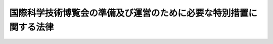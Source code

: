 .. _S56HO024:

==================================================================
国際科学技術博覧会の準備及び運営のために必要な特別措置に関する法律
==================================================================

.. raw:: html
    
    
    <b>国際科学技術博覧会の準備及び運営のために必要な特別措置に関する法律<br>
    （昭和五十六年四月十七日法律第二十四号）</b><br><br><div align="right">最終改正：平成一一年六月一六日法律第七六号</div><br><p>
    </p><div class="arttitle"><a name="1000000000000000000000000000000000000000000000000100000000000000000000000000000">（趣旨）</a>
    </div><div class="item"><b>第一条</b>
    <a name="1000000000000000000000000000000000000000000000000100000000001000000000000000000"></a>
    　この法律は、昭和六十年に開催される国際科学技術博覧会（以下「博覧会」という。）の円滑な準備及び運営に資するため必要な特別措置について定めるものとする。
    </div>
    
    <p>
    </p><div class="arttitle"><a name="1000000000000000000000000000000000000000000000000200000000000000000000000000000">（国の補助）</a>
    </div><div class="item"><b>第二条</b>
    <a name="1000000000000000000000000000000000000000000000000200000000001000000000000000000"></a>
    　国は、財団法人国際科学技術博覧会協会（以下「博覧会協会」という。）に対し、博覧会の準備又は運営に要する経費について、予算の範囲内において、その一部を補助することができる。
    </div>
    
    <p>
    </p><div class="arttitle"><a name="1000000000000000000000000000000000000000000000000300000000000000000000000000000">（寄附金つき郵便葉書等の発行の特例）</a>
    </div><div class="item"><b>第三条</b>
    <a name="1000000000000000000000000000000000000000000000000300000000001000000000000000000"></a>
    　お年玉等付郵便葉書及び寄附金付郵便葉書等の発売並びに寄附金の処理に関する法律（昭和二十四年法律第二百二十四号）第五条第一項に規定する寄附金つき郵便葉書等は、同条第二項に規定するもののほか、博覧会協会が調達する博覧会の準備及び運営に必要な資金（以下「博覧会準備等資金」という。）に充てることを寄附目的として発行することができる。この場合においては、博覧会協会を同項の団体とみなして、同法の規定を適用する。
    </div>
    
    <p>
    </p><div class="arttitle"><a name="1000000000000000000000000000000000000000000000000400000000000000000000000000000">（日本国有鉄道の援助）</a>
    </div><div class="item"><b>第四条</b>
    <a name="1000000000000000000000000000000000000000000000000400000000001000000000000000000"></a>
    　日本国有鉄道は、広告事業を行う者が、日本国有鉄道の管理する施設を利用して広告事業を行う場合において、当該事業による収入金の全部又は一部を、博覧会準備等資金に充てることを寄附目的として博覧会協会に寄附するときは、当該事業の遂行に関し、便宜の供与その他の援助を行うことができる。
    </div>
    
    <p>
    </p><div class="item"><b><a name="1000000000000000000000000000000000000000000000000500000000000000000000000000000">第五条</a>
    </b>
    <a name="1000000000000000000000000000000000000000000000000500000000001000000000000000000"></a>
    　削除
    </div>
    
    <p>
    </p><div class="arttitle"><a name="1000000000000000000000000000000000000000000000000600000000000000000000000000000">（博覧会協会の職員に係る退職手当の特例等）</a>
    </div><div class="i要しない者を除く。次項において同じ。）は、&lt;A HREF=" target="inyo">国家公務員退職手当法
    （昭和二十八年法律第百八十二号）<a href="/cgi-bin/idxrefer.cgi?H_FILE=%8f%ba%93%f1%94%aa%96%40%88%ea%94%aa%93%f1&amp;REF_NAME=%91%e6%8e%b5%8f%f0%82%cc%93%f1%91%e6%88%ea%8d%80&amp;ANCHOR_F=1000000000000000000000000000000000000000000000000700200000001000000000000000000&amp;ANCHOR_T=1000000000000000000000000000000000000000000000000700200000001000000000000000000#1000000000000000000000000000000000000000000000000700200000001000000000000000000" target="inyo">第七条の二第一項</a>
    に規定する公庫等職員とみなして、<a href="/cgi-bin/idxrefer.cgi?H_FILE=%8f%ba%93%f1%94%aa%96%40%88%ea%94%aa%93%f1&amp;REF_NAME=%93%af%8f%f0&amp;ANCHOR_F=1000000000000000000000000000000000000000000000000700200000000000000000000000000&amp;ANCHOR_T=1000000000000000000000000000000000000000000000000700200000000000000000000000000#1000000000000000000000000000000000000000000000000700200000000000000000000000000" target="inyo">同条</a>
    の規定を適用する。
    </div>
    <div class="item"><b><a name="1000000000000000000000000000000000000000000000000600000000002000000000000000000">２</a>
    </b>
    　博覧会協会又は博覧会協会の職員は、<a href="/cgi-bin/idxrefer.cgi?H_FILE=%8f%ba%8e%4f%8e%4f%96%40%88%ea%93%f1%94%aa&amp;REF_NAME=%8d%91%89%c6%8c%f6%96%b1%88%f5%8b%a4%8d%cf%91%67%8d%87%96%40&amp;ANCHOR_F=&amp;ANCHOR_T=" target="inyo">国家公務員共済組合法</a>
    （昭和三十三年法律第百二十八号）<a href="/cgi-bin/idxrefer.cgi?H_FILE=%8f%ba%8e%4f%8e%4f%96%40%88%ea%93%f1%94%aa&amp;REF_NAME=%91%e6%95%53%93%f1%8f%5c%8e%6c%8f%f0%82%cc%93%f1%91%e6%88%ea%8d%80&amp;ANCHOR_F=1000000000000000000000000000000000000000000000012400200000001000000000000000000&amp;ANCHOR_T=1000000000000000000000000000000000000000000000012400200000001000000000000000000#1000000000000000000000000000000000000000000000012400200000001000000000000000000" target="inyo">第百二十四条の二第一項</a>
    に規定する公庫等若しくは公庫等職員又は<a href="/cgi-bin/idxrefer.cgi?H_FILE=%8f%ba%8e%4f%8e%b5%96%40%88%ea%8c%dc%93%f1&amp;REF_NAME=%92%6e%95%fb%8c%f6%96%b1%88%f5%93%99%8b%a4%8d%cf%91%67%8d%87%96%40&amp;ANCHOR_F=&amp;ANCHOR_T=" target="inyo">地方公務員等共済組合法</a>
    （昭和三十七年法律第百五十二号）<a href="/cgi-bin/idxrefer.cgi?H_FILE=%8f%ba%8e%4f%8e%b5%96%40%88%ea%8c%dc%93%f1&amp;REF_NAME=%91%e6%95%53%8e%6c%8f%5c%8f%f0%91%e6%88%ea%8d%80&amp;ANCHOR_F=1000000000000000000000000000000000000000000000014000000000001000000000000000000&amp;ANCHOR_T=1000000000000000000000000000000000000000000000014000000000001000000000000000000#1000000000000000000000000000000000000000000000014000000000001000000000000000000" target="inyo">第百四十条第一項</a>
    に規定する公庫等若しくは公庫等職員とみなして、それぞれ<a href="/cgi-bin/idxrefer.cgi?H_FILE=%8f%ba%8e%4f%8e%4f%96%40%88%ea%93%f1%94%aa&amp;REF_NAME=%8d%91%89%c6%8c%f6%96%b1%88%f5%8b%a4%8d%cf%91%67%8d%87%96%40%91%e6%95%53%93%f1%8f%5c%8e%6c%8f%f0%82%cc%93%f1&amp;ANCHOR_F=1000000000000000000000000000000000000000000000012400200000000000000000000000000&amp;ANCHOR_T=1000000000000000000000000000000000000000000000012400200000000000000000000000000#1000000000000000000000000000000000000000000000012400200000000000000000000000000" target="inyo">国家公務員共済組合法第百二十四条の二</a>
    又は<a href="/cgi-bin/idxrefer.cgi?H_FILE=%8f%ba%8e%4f%8e%b5%96%40%88%ea%8c%dc%93%f1&amp;REF_NAME=%92%6e%95%fb%8c%f6%96%b1%88%f5%93%99%8b%a4%8d%cf%91%67%8d%87%96%40%91%e6%95%53%8e%6c%8f%5c%8f%f0&amp;ANCHOR_F=1000000000000000000000000000000000000000000000014000000000000000000000000000000&amp;ANCHOR_T=1000000000000000000000000000000000000000000000014000000000000000000000000000000#1000000000000000000000000000000000000000000000014000000000000000000000000000000" target="inyo">地方公務員等共済組合法第百四十条</a>
    の規定を適用する。
    </div>
    <div class="item"><b><a name="1000000000000000000000000000000000000000000000000600000000003000000000000000000">３</a>
    </b>
    　博覧会協会の理事、監事及び職員は、<a href="/cgi-bin/idxrefer.cgi?H_FILE=%96%be%8e%6c%81%5a%96%40%8e%6c%8c%dc&amp;REF_NAME=%8c%59%96%40&amp;ANCHOR_F=&amp;ANCHOR_T=" target="inyo">刑法</a>
    （明治四十年法律第四十五号）その他の罰則の適用については、法令により公務に従事する職員とみなす。
    </div>
    
    
    <br><a name="5000000000000000000000000000000000000000000000000000000000000000000000000000000"></a>
    　　　<a name="5000000001000000000000000000000000000000000000000000000000000000000000000000000"><b>附　則</b></a>
    <br><p>
    　この法律は、公布の日から施行する。
    
    
    <br>　　　<a name="5000000002000000000000000000000000000000000000000000000000000000000000000000000"><b>附　則　（昭和五六年五月二二日法律第四八号）　抄</b></a>
    <br></p><p>
    </p><div class="arttitle">（施行期日）</div>
    <div class="item"><b>第一条</b>
    　この法律は、公布の日から施行する。ただし、附則第二十一条から第五十五条までの規定は、公布の日から起算して六月を超えない範囲内において政令で定める日から施行する。
    </div>
    
    <br>　　　<a name="5000000003000000000000000000000000000000000000000000000000000000000000000000000"><b>附　則　（昭和五八年一二月三日法律第八二号）　抄</b></a>
    <br><p>
    </p><div class="arttitle">（施行期日）</div>
    <div class="item"><b>第一条</b>
    　この法律は、昭和五十九年四月一日から施行する。
    </div>
    
    <br>　　　<a name="5000000004000000000000000000000000000000000000000000000000000000000000000000000"><b>附　則　（昭和五九年八月一〇日法律第七一号）　抄</b></a>
    <br><p>
    </p><div class="arttitle">（施行期日）</div>
    <div class="item"><b>第一条</b>
    　この法律は、昭和六十年四月一日から施行する。
    </div>
    
    <br>　　　<a name="5000000005000000000000000000000000000000000000000000000000000000000000000000000"><b>附　則　（昭和五九年一二月二五日法律第八七号）　抄</b></a>
    <br><p>
    </p><div class="arttitle">（施行期日）</div>
    <div class="item"><b>第一条</b>
    　この法律は、昭和六十年四月一日から施行する。
    </div>
    
    <br>　　　<a name="5000000006000000000000000000000000000000000000000000000000000000000000000000000"><b>附　則　（昭和六〇年五月一日法律第三二号）　抄</b></a>
    <br><p></p><div class="arttitle">（施行期日）</div>
    <div class="item"><b>１</b>
    　この法律は、公布の日から施行する。
    </div>
    
    <br>　　　<a name="5000000007000000000000000000000000000000000000000000000000000000000000000000000"><b>附　則　（昭和六一年一二月四日法律第九三号）　抄</b></a>
    <br><p>
    </p><div class="arttitle">（施行期日）</div>
    <div class="item"><b>第一条</b>
    　この法律は、昭和六十二年四月一日から施行する。
    </div>
    
    <br>　　　<a name="5000000008000000000000000000000000000000000000000000000000000000000000000000000"><b>附　則　（平成八年六月一四日法律第八二号）　抄</b></a>
    <br><p>
    </p><div class="arttitle">（施行期日）</div>
    <div class="item"><b>第一条</b>
    　この法律は、平成九年四月一日から施行する。
    </div>
    
    <br>　　　<a name="5000000009000000000000000000000000000000000000000000000000000000000000000000000"><b>附　則　（平成一一年六月一六日法律第七六号）　抄</b></a>
    <br><p>
    </p><div class="arttitle">（施行期日）</div>
    <div class="item"><b>第一条</b>
    　この法律は、公布の日から施行する。ただし、附則第十七条から第七十二条までの規定は、公布の日から起算して六月を超えない範囲内において政令で定める日から施行する。
    </div>
    
    <br><br>